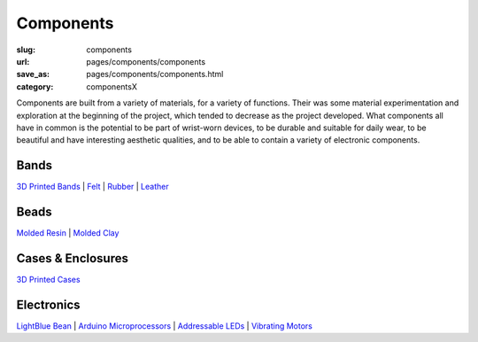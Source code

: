 Components
=============

:slug: components
:url: pages/components/components
:save_as: pages/components/components.html
:category: componentsX

.. figure: /images/components/electronics/lightBlueBean-01.jpg
.. 	:alt: test bead
.. 	:figwidth: 100 %
.. 	:align: left

Components are built from a variety of materials, for a variety of functions. Their was some material experimentation and exploration at the beginning of the project, which tended to decrease as the project developed. What components all have in common is the potential to be part of wrist-worn devices, to be durable and suitable for daily wear, to be beautiful and have interesting aesthetic qualities, and to be able to contain a variety of electronic components. 


Bands
----------
`3D Printed Bands`_ | 
Felt_ |
Rubber_ |
Leather_

.. _3D Printed Bands: bands/3DprintedBands.html
.. _Felt: bands/felt.html
.. _Rubber: bands/rubber.html
.. _Leather: bands/leather.html
	
.. Resin molded bead with glitter, LED and vibrating motor.


Beads
---------------
`Molded Resin`_ |
`Molded Clay`_

.. _Molded Resin: beads/moldedResin.html
.. _Molded Clay: beads/moldedClay.html


Cases & Enclosures
--------------------------
`3D Printed Cases`_

.. _3D Printed Cases: cases/3DprintedCases.html


Electronics
--------------------
`LightBlue Bean`_ |
`Arduino Microprocessors`_ |
`Addressable LEDs`_ |
`Vibrating Motors`_

.. _LightBlue Bean: electronics/bean.html
.. _Arduino Microprocessors: electronics/arduino.html
.. _Addressable LEDs: electronics/led.html
.. _Vibrating Motors: electronics/vibeMotor.html






